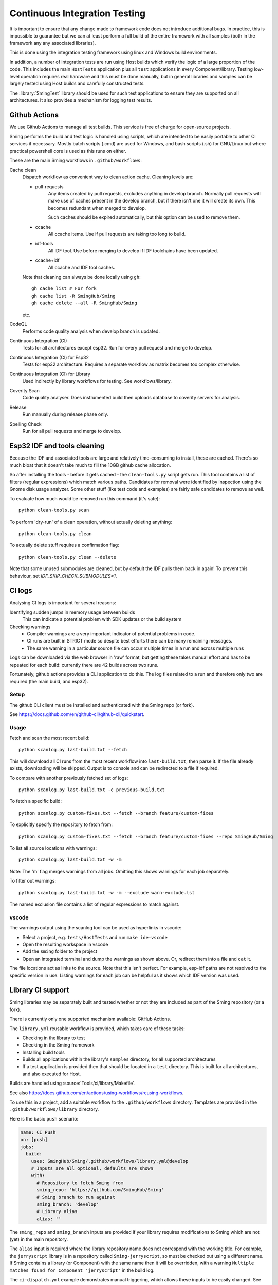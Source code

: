 Continuous Integration Testing
==============================

.. highlight:: bash

It is important to ensure that any change made to framework code does not introduce additional bugs.
In practice, this is impossible to guarantee but we can at least perform a full build of the entire
framework with all samples (both in the framework any any associated libraries).

This is done using the integration testing framework using linux and Windows build environments.

In addition, a number of integration tests are run using Host builds which verify the logic of a large
proportion of the code. This includes the main ``HostTests`` application plus all ``test`` applications
in every Component/library.
Testing low-level operation requires real hardware and this must be done manually, but in general
libraries and samples can be largely tested using Host builds and carefully constructed tests.

The :library:`SmingTest` library should be used for such test applications to ensure they
are supported on all architectures.
It also provides a mechanism for logging test results.


Github Actions
--------------

We use Github Actions to manage all test builds.
This service is free of charge for open-source projects.

Sming performs the build and test logic is handled using scripts, which are intended to be easily
portable to other CI services if necessary.
Mostly batch scripts (.cmd) are used for Windows, and bash scripts (.sh) for GNU/Linux but
where practical powershell core is used as this runs on either.

These are the main Sming workflows in ``.github/workflows``:

Cache clean
      Dispatch workflow as convenient way to clean action cache. Cleaning levels are:

      - pull-requests
            Any items created by pull requests, excludes anything in develop branch.
            Normally pull requests will make use of caches present in the develop branch, but if there isn't one it will create its own. This becomes redundant when merged to develop.

            Such caches should be expired automatically, but this option can be used to remove them.

      - ccache
            All ccache items. Use if pull requests are taking too long to build.

      - idf-tools
            All IDF tool. Use before merging to develop if IDF toolchains have been updated.

      - ccache+idf
            All ccache and IDF tool caches.

      Note that cleaning can always be done locally using ``gh``::

            gh cache list # For fork
            gh cache list -R SmingHub/Sming
            gh cache delete --all -R SmingHub/Sming

      etc.


CodeQL
      Performs code quality analysis when develop branch is updated.

Continuous Integration (CI)
      Tests for all architectures except esp32. Run for every pull request and merge to develop.

Continuous Integration (CI) for Esp32
      Tests for esp32 architecture. Requires a separate workflow as matrix becomes too complex otherwise.

Continuous Integration (CI) for Library
      Used indirectly by library workflows for testing. See workflows/library.

Coverity Scan
      Code quality analyser. Does instrumented build then uploads database to coverity servers for analysis.

Release
      Run manually during release phase only.

Spelling Check
      Run for all pull requests and merge to develop.


Esp32 IDF and tools cleaning
----------------------------

Because the IDF and associated tools are large and relatively time-consuming to install, these are cached.
There's so much bloat that it doesn't take much to fill the 10GB github cache allocation.

So after installing the tools - before it gets cached - the ``clean-tools.py`` script gets run.
This tool contains a list of filters (regular expressions) which match various paths.
Candidates for removal were identified by inspection using the Gnome disk usage analyzer.
Some other stuff (like test code and examples) are fairly safe candidates to remove as well.

To evaluate how much would be removed run this command (it's safe)::

      python clean-tools.py scan

To perform 'dry-run' of a clean operation, without actually deleting anything::

      python clean-tools.py clean

To actually delete stuff requires a confirmation flag::

      python clean-tools.py clean --delete

Note that some unused submodules are cleaned, but by default the IDF pulls them back in again!
To prevent this behaviour, set `IDF_SKIP_CHECK_SUBMODULES=1`.


CI logs
-------

Analysing CI logs is important for several reasons:

Identifying sudden jumps in memory usage between builds
    This can indicate a potential problem with SDK updates or the build system

Checking warnings
    - Compiler warnings are a very important indicator of potential problems in code.
    - CI runs are built in STRICT mode so despite best efforts there can be many remaining messages.
    - The same warning in a particular source file can occur multiple times in a run and across
      multiple runs

Logs can be downloaded via the web browser in 'raw' format, but getting these takes manual
effort and has to be repeated for each build: currently there are 42 builds across two runs.

Fortunately, github actions provides a CLI application to do this.
The log files related to a run and therefore only two are required (the main build, and esp32).


Setup
~~~~~

The github CLI client must be installed and authenticated with the Sming repo (or fork).

See https://docs.github.com/en/github-cli/github-cli/quickstart.


Usage
~~~~~

Fetch and scan the most recent build::

      python scanlog.py last-build.txt --fetch

This will download all CI runs from the most recent workflow into ``last-build.txt``, then parse it.
If the file already exists, downloading will be skipped.
Output is to console and can be redirected to a file if required.

To compare with another previously fetched set of logs::

      python scanlog.py last-build.txt -c previous-build.txt

To fetch a specific build::

      python scanlog.py custom-fixes.txt --fetch --branch feature/custom-fixes

To explicitly specify the repository to fetch from::

      python scanlog.py custom-fixes.txt --fetch --branch feature/custom-fixes --repo SmingHub/Sming

To list all source locations with warnings::

      python scanlog.py last-build.txt -w -m

Note: The 'm' flag merges warnings from all jobs. Omitting this shows warnings for each job separately.

To filter out warnings::

      python scanlog.py last-build.txt -w -m --exclude warn-exclude.lst

The named exclusion file contains a list of regular expressions to match against.


vscode
~~~~~~

The warnings output using the scanlog tool can be used as hyperlinks in vscode:

- Select a project, e.g. ``tests/HostTests`` and run ``make ide-vscode``
- Open the resulting workspace in vscode
- Add the ``sming`` folder to the project
- Open an integrated terminal and dump the warnings as shown above.
  Or, redirect them into a file and ``cat`` it.

The file locations act as links to the source.
Note that this isn't perfect. For example, esp-idf paths are not resolved to the specific version in use.
Listing warnings for each job can be helpful as it shows which IDF version was used.


Library CI support
------------------

Sming libraries may be separately built and tested whether or not they are included as part of
the Sming repository (or a fork).

There is currently only one supported mechanism available: GitHub Actions.

The ``library.yml`` reusable workflow is provided, which takes care of these tasks:

- Checking in the library to test
- Checking in the Sming framework
- Installing build tools
- Builds all applications within the library's ``samples`` directory, for all supported architectures
- If a test application is provided then that should be located in a ``test`` directory.
  This is built for all architectures, and also executed for Host.

Builds are handled using :source:`Tools/ci/library/Makefile`.

See also https://docs.github.com/en/actions/using-workflows/reusing-workflows.

To use this in a project, add a suitable workflow to the ``.github/workflows`` directory.
Templates are provided in the ``.github/workflows/library`` directory.

Here is the basic ``push`` scenario:

.. code-block:: yaml

   name: CI Push
   on: [push]
   jobs:
     build:
       uses: SmingHub/Sming/.github/workflows/library.yml@develop
       # Inputs are all optional, defaults are shown
       with:
         # Repository to fetch Sming from
         sming_repo: 'https://github.com/SmingHub/Sming'
         # Sming branch to run against
         sming_branch: 'develop'
         # Library alias
         alias: ''

The ``sming_repo`` and ``sming_branch`` inputs are provided if your library requires modifications
to Sming which are not (yet) in the main repository.

The ``alias`` input is required where the library repository name does not correspond with
the working title.
For example, the ``jerryscript`` library is in a repository called ``Sming-jerryscript``,
so must be checked out using a different name.
If Sming contains a library (or Component) with the same name then it will be overridden,
with a warning ``Multiple matches found for Component 'jerryscript'`` in the build log.

The ``ci-dispatch.yml`` example demonstrates manual triggering, which allows these inputs to be easily changed.
See https://docs.github.com/en/actions/managing-workflow-runs/manually-running-a-workflow.

Note that the workflow must be available in the library's default branch, or it will
not appear in the github web page.
